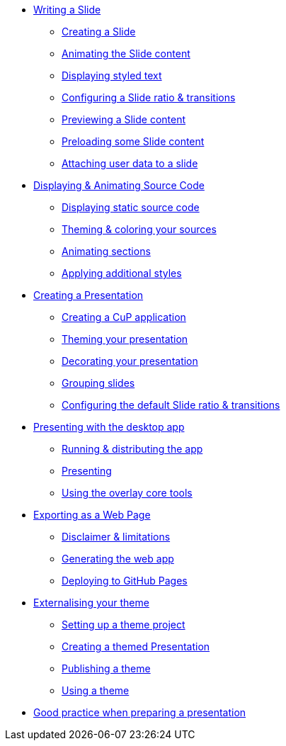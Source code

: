 * xref:slide.adoc[Writing a Slide]
** xref:slide.adoc#creating[Creating a Slide]
** xref:slide.adoc#animating[Animating the Slide content]
** xref:slide.adoc#displaying[Displaying styled text]
** xref:slide.adoc#configuring[Configuring a Slide ratio & transitions]
** xref:slide.adoc#previewing[Previewing a Slide content]
** xref:slide.adoc#preloading[Preloading some Slide content]
** xref:slide.adoc#user-data[Attaching user data to a slide]

* xref:source-code.adoc[Displaying & Animating Source Code]
** xref:source-code.adoc#static[Displaying static source code]
** xref:source-code.adoc#theme[Theming & coloring your sources]
** xref:source-code.adoc#animation[Animating sections]
** xref:source-code.adoc#style[Applying additional styles]

* xref:presentation.adoc[Creating a Presentation]
** xref:presentation.adoc#creating[Creating a CuP application]
** xref:presentation.adoc#theming[Theming your presentation]
** xref:presentation.adoc#decorating[Decorating your presentation]
** xref:presentation.adoc#grouping[Grouping slides]
** xref:presentation.adoc#configuring[Configuring the default Slide ratio & transitions]

* xref:app-desktop.adoc[Presenting with the desktop app]
** xref:app-desktop.adoc#running[Running & distributing the app]
** xref:app-desktop.adoc#presenting[Presenting]
** xref:app-desktop.adoc#overlay[Using the overlay core tools]

* xref:app-web.adoc[Exporting as a Web Page]
** xref:app-web.adoc#limitations[Disclaimer & limitations]
** xref:app-web.adoc#generating[Generating the web app]
** xref:app-web.adoc#pages[Deploying to GitHub Pages]

* xref:external-theme.adoc[Externalising your theme]
** xref:external-theme.adoc#setup[Setting up a theme project]
** xref:external-theme.adoc#creating[Creating a themed Presentation]
** xref:external-theme.adoc#publishing[Publishing a theme]
** xref:external-theme.adoc#using[Using a theme]

* xref:good-practices.adoc[Good practice when preparing a presentation]
